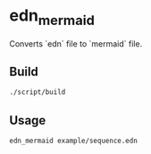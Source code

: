* edn_mermaid
  Converts `edn` file to `mermaid` file.

** Build
   #+BEGIN_SRC sh
     ./script/build
   #+END_SRC

** Usage
   #+BEGIN_SRC sh
     edn_mermaid example/sequence.edn
   #+END_SRC
